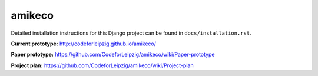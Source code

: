 *******************************
amikeco
*******************************

Detailed installation instructions for this Django project can be found in
``docs/installation.rst``.

**Current prototype:** http://codeforleipzig.github.io/amikeco/

**Paper prototype:** https://github.com/CodeforLeipzig/amikeco/wiki/Paper-prototype

**Project plan:** https://github.com/CodeforLeipzig/amikeco/wiki/Project-plan
